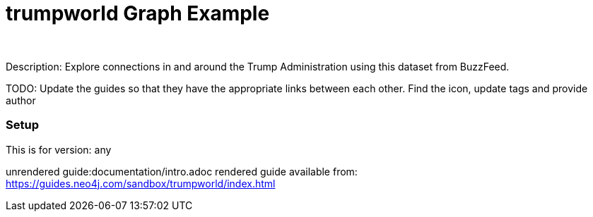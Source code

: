 :name: trumpworld
:long_name: Trumpworld
:description: Explore connections in and around the Trump Administration using this dataset from BuzzFeed.
:icon: 
:logo: resources/trumpworld-icon-purple.png
:tags:
:author: 
:use-load-script: false
:use-dump-file: false
:use-plugin: false
:target-db-version: any
:bloom-perspective: false
:guide: documentation/intro.adoc
:rendered-guide: https://guides.neo4j.com/sandbox/trumpworld/index.html
:model:
:model-guide:
:todo: Update the guides so that they have the appropriate links between each other. Find the icon, update tags and provide author

= {name} Graph Example

Description: {description}

TODO: {todo}

=== Setup

This is for version: {target-db-version}

unrendered guide:{guide}
rendered guide available from: {rendered-guide}

